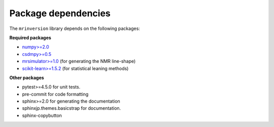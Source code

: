 .. _requirements:

====================
Package dependencies
====================

The ``mrinversion`` library depends on the following packages:

**Required packages**

- `numpy>=2.0 <https://www.numpy.org>`_
- `csdmpy>=0.5 <https://csdmpy.readthedocs.io/en/stable/>`_
- `mrsimulator>=1.0 <https://mrsimulator.readthedocs.io/en/stable/>`_ (for generating
  the NMR line-shape)
- `scikit-learn>=1.5.2 <https://scikit-learn.org/stable/>`_ (for statistical leaning methods)

**Other packages**

- pytest>=4.5.0 for unit tests.
- pre-commit for code formatting
- sphinx>=2.0 for generating the documentation
- sphinxjp.themes.basicstrap for documentation.
- sphinx-copybutton
